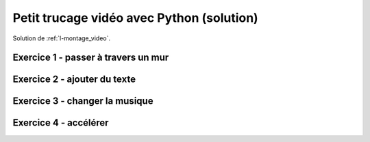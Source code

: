 
.. index:: solution, vidéo, montage

.. _l-montage_video_sol:

Petit trucage vidéo avec Python (solution)
==========================================

Solution de :ref:`l-montage_video`.

Exercice 1 - passer à travers un mur
------------------------------------

Exercice 2 - ajouter du texte
-----------------------------

Exercice 3 - changer la musique
-------------------------------

Exercice 4 - accélérer
----------------------

